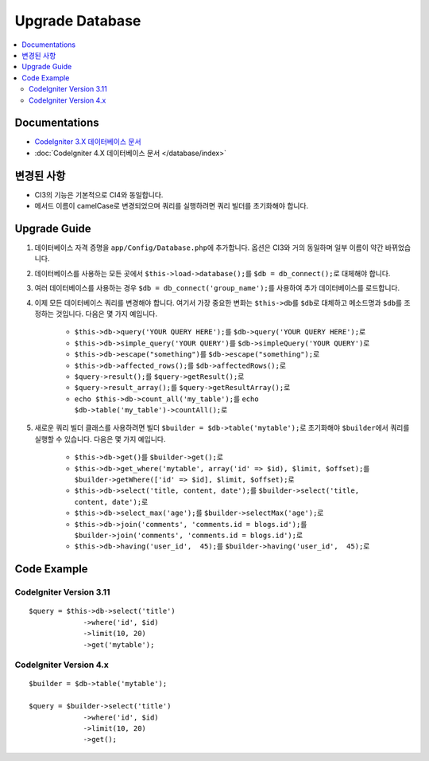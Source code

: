 Upgrade Database
################

.. contents::
    :local:
    :depth: 2


Documentations
==============

- `CodeIgniter 3.X 데이터베이스 문서 <http://codeigniter.com/userguide3/database/index.html>`_
- :doc:`CodeIgniter 4.X 데이터베이스 문서 </database/index>`


변경된 사항
=====================
- CI3의 기능은 기본적으로 CI4와 동일합니다.
- 메서드 이름이 camelCase로 변경되었으며 쿼리를 실행하려면 쿼리 빌더를 초기화해야 합니다.

Upgrade Guide
=============
1. 데이터베이스 자격 증명을 ``app/Config/Database.php``\ 에 추가합니다. 옵션은 CI3와 거의 동일하며 일부 이름이 약간 바뀌었습니다.
2. 데이터베이스를 사용하는 모든 곳에서 ``$this->load->database();``\ 를 ``$db = db_connect();``\ 로 대체해야 합니다.
3. 여러 데이터베이스를 사용하는 경우 ``$db = db_connect('group_name');``\ 를 사용하여 추가 데이터베이스를 로드합니다.
4. 이제 모든 데이터베이스 쿼리를 변경해야 합니다. 여기서 가장 중요한 변화는 ``$this->db``\ 를 ``$db``\ 로 대체하고 메소드명과 ``$db``\ 를 조정하는 것입니다. 다음은 몇 가지 예입니다.

    - ``$this->db->query('YOUR QUERY HERE');``\ 를 ``$db->query('YOUR QUERY HERE');``\ 로
    - ``$this->db->simple_query('YOUR QUERY')``\ 를 ``$db->simpleQuery('YOUR QUERY')``\ 로
    - ``$this->db->escape("something")``\ 를 ``$db->escape("something");``\ 로
    - ``$this->db->affected_rows();``\ 를 ``$db->affectedRows();``\ 로
    - ``$query->result();``\ 를 ``$query->getResult();``\ 로
    - ``$query->result_array();``\ 를 ``$query->getResultArray();``\ 로
    - ``echo $this->db->count_all('my_table');``\ 를 ``echo $db->table('my_table')->countAll();``\ 로

5. 새로운 쿼리 빌더 클래스를 사용하려면 빌더 ``$builder = $db->table('mytable');``\ 로 초기화해야 ``$builder``\ 에서 쿼리를 실행할 수 있습니다. 다음은 몇 가지 예입니다.

    - ``$this->db->get()``\ 를 ``$builder->get();``\ 로
    - ``$this->db->get_where('mytable', array('id' => $id), $limit, $offset);``\ 를 ``$builder->getWhere(['id' => $id], $limit, $offset);``\ 로
    - ``$this->db->select('title, content, date');``\ 를 ``$builder->select('title, content, date');``\ 로
    - ``$this->db->select_max('age');``\ 를 ``$builder->selectMax('age');``\ 로
    - ``$this->db->join('comments', 'comments.id = blogs.id');``\ 를 ``$builder->join('comments', 'comments.id = blogs.id');``\ 로
    - ``$this->db->having('user_id',  45);``\ 를 ``$builder->having('user_id',  45);``\ 로


Code Example
============

CodeIgniter Version 3.11
------------------------
::

   $query = $this->db->select('title')
                ->where('id', $id)
                ->limit(10, 20)
                ->get('mytable');

CodeIgniter Version 4.x
-----------------------
::

    $builder = $db->table('mytable');

    $query = $builder->select('title')
                 ->where('id', $id)
                 ->limit(10, 20)
                 ->get();
